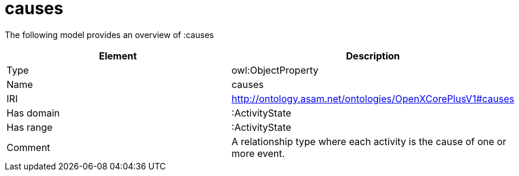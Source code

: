 // This file was created automatically by title Untitled No version .
// DO NOT EDIT!

= causes

//Include information from owl files

The following model provides an overview of :causes

|===
|Element |Description

|Type
|owl:ObjectProperty

|Name
|causes

|IRI
|http://ontology.asam.net/ontologies/OpenXCorePlusV1#causes

|Has domain
|:ActivityState

|Has range
|:ActivityState

|Comment
|A relationship type where each activity is the cause of one or more event.

|===